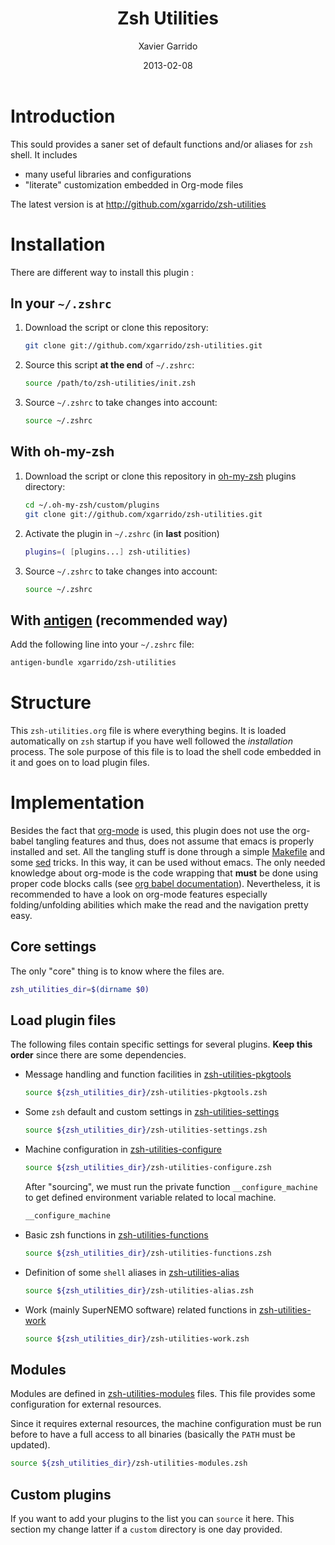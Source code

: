 #+TITLE:  Zsh Utilities
#+AUTHOR: Xavier Garrido
#+DATE:   2013-02-08
#+OPTIONS: toc:nil num:nil ^:nil

* Introduction
This sould provides a saner set of default functions and/or aliases for =zsh=
shell. It includes
- many useful libraries and configurations
- "literate" customization embedded in Org-mode files

The latest version is at http://github.com/xgarrido/zsh-utilities

* Installation
There are different way to install this plugin :
** In your =~/.zshrc=
1) Download the script or clone this repository:
   #+BEGIN_SRC sh :tangle no
     git clone git://github.com/xgarrido/zsh-utilities.git
   #+END_SRC

2) Source this script *at the end* of =~/.zshrc=:
   #+BEGIN_SRC sh :tangle no
     source /path/to/zsh-utilities/init.zsh
   #+END_SRC

3) Source =~/.zshrc= to take changes into account:
   #+BEGIN_SRC sh :tangle no
     source ~/.zshrc
   #+END_SRC

** With oh-my-zsh
1) Download the script or clone this repository in [[http://github.com/robbyrussell/oh-my-zsh][oh-my-zsh]] plugins directory:
   #+BEGIN_SRC sh :tangle no
     cd ~/.oh-my-zsh/custom/plugins
     git clone git://github.com/xgarrido/zsh-utilities.git
   #+END_SRC

2) Activate the plugin in =~/.zshrc= (in *last* position)
   #+BEGIN_SRC sh :tangle no
     plugins=( [plugins...] zsh-utilities)
   #+END_SRC

3) Source =~/.zshrc= to take changes into account:
   #+BEGIN_SRC sh :tangle no
     source ~/.zshrc
   #+END_SRC

** With [[https://github.com/zsh-users/antigen][antigen]] (recommended way)
Add the following line into your =~/.zshrc= file:
#+BEGIN_SRC sh :tangle no
  antigen-bundle xgarrido/zsh-utilities
#+END_SRC

* Structure
This =zsh-utilities.org= file is where everything begins. It is loaded
automatically on =zsh= startup if you have well followed the [[Installation][installation]]
process. The sole purpose of this file is to load the shell code embedded in
it and goes on to load plugin files.

* Implementation
Besides the fact that [[http://orgmode.org/][org-mode]] is used, this plugin does not use the org-babel
tangling features and thus, does not assume that emacs is properly installed and
set. All the tangling stuff is done through a simple [[file:Makefile][Makefile]] and some [[http://www.gnu.org/software/sed/][sed]]
tricks. In this way, it can be used without emacs. The only needed knowledge
about org-mode is the code wrapping that *must* be done using proper code blocks
calls (see [[http://orgmode.org/manual/Structure-of-code-blocks.html#Structure-of-code-blocks][org babel documentation]]). Nevertheless, it is recommended to have a
look on org-mode features especially folding/unfolding abilities which make the
read and the navigation pretty easy.

** Core settings
The only "core" thing is to know where the files are.
#+BEGIN_SRC sh
  zsh_utilities_dir=$(dirname $0)
#+END_SRC

** Load plugin files
The following files contain specific settings for several plugins. *Keep this
order* since there are some dependencies.

- Message handling and function facilities in [[file:zsh-utilities-pkgtools.org][zsh-utilities-pkgtools]]
  #+BEGIN_SRC sh
    source ${zsh_utilities_dir}/zsh-utilities-pkgtools.zsh
  #+END_SRC

- Some =zsh= default and custom settings in [[file:zsh-utilities-settings.org][zsh-utilities-settings]]
  #+BEGIN_SRC sh
    source ${zsh_utilities_dir}/zsh-utilities-settings.zsh
  #+END_SRC

- Machine configuration in [[file:zsh-utilities-configure.org][zsh-utilities-configure]]
  #+BEGIN_SRC sh
    source ${zsh_utilities_dir}/zsh-utilities-configure.zsh
  #+END_SRC

  After "sourcing", we must run the private function =__configure_machine= to
  get defined environment variable related to local machine.
  #+BEGIN_SRC sh
    __configure_machine
  #+END_SRC

- Basic zsh functions in [[file:zsh-utilities-functions.org][zsh-utilities-functions]]
  #+BEGIN_SRC sh
    source ${zsh_utilities_dir}/zsh-utilities-functions.zsh
  #+END_SRC

- Definition of some =shell= aliases in [[file:zsh-utilities-alias.org][zsh-utilities-alias]]
  #+BEGIN_SRC sh
    source ${zsh_utilities_dir}/zsh-utilities-alias.zsh
  #+END_SRC

- Work (mainly SuperNEMO software) related functions in [[file:zsh-utilities-work.org][zsh-utilities-work]]
  #+BEGIN_SRC sh
    source ${zsh_utilities_dir}/zsh-utilities-work.zsh
  #+END_SRC

** Modules
Modules are defined in [[file:zsh-utilities-modules.org][zsh-utilities-modules]] files. This file provides some
configuration for external resources.

Since it requires external resources, the machine configuration must be run
before to have a full access to all binaries (basically the =PATH= must be
updated).

#+BEGIN_SRC sh
  source ${zsh_utilities_dir}/zsh-utilities-modules.zsh
#+END_SRC

** Custom plugins
If you want to add your plugins to the list you can =source= it here. This
section my change latter if a =custom= directory is one day provided.
